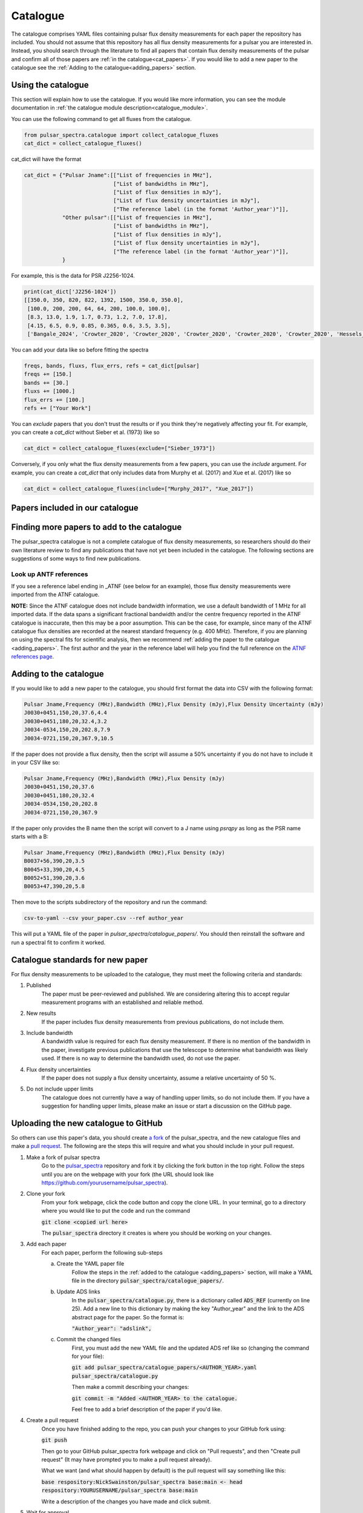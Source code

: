Catalogue
=========

The catalogue comprises YAML files containing pulsar flux density measurements for each paper the repository has included.
You should not assume that this repository has all flux density measurements for a pulsar you are interested in.
Instead, you should search through the literature to find all papers that contain flux density measurements of
the pulsar and confirm all of those papers are :ref:`in the catalogue<cat_papers>`.
If you would like to add a new paper to the catalogue see the :ref:`Adding to the catalogue<adding_papers>` section.


Using the catalogue
-------------------

This section will explain how to use the catalogue.
If you would like more information, you can see the module documentation in :ref:`the catalogue module description<catalogue_module>`.

You can use the following command to get all fluxes from the catalogue.

.. code-block:: python

    from pulsar_spectra.catalogue import collect_catalogue_fluxes
    cat_dict = collect_catalogue_fluxes()

cat_dict will have the format

.. code-block:: python

    cat_dict = {"Pulsar Jname":[["List of frequencies in MHz"],
                                ["List of bandwidths in MHz"],
                                ["List of flux densities in mJy"],
                                ["List of flux density uncertainties in mJy"],
                                ["The reference label (in the format 'Author_year')"]],
                "Other pulsar":[["List of frequencies in MHz"],
                                ["List of bandwidths in MHz"],
                                ["List of flux densities in mJy"],
                                ["List of flux density uncertainties in mJy"],
                                ["The reference label (in the format 'Author_year')"]],
                }

For example, this is the data for PSR J2256-1024.

.. code-block:: python

    print(cat_dict['J2256-1024'])
    [[350.0, 350, 820, 822, 1392, 1500, 350.0, 350.0],
     [100.0, 200, 200, 64, 64, 200, 100.0, 100.0],
     [8.3, 13.0, 1.9, 1.7, 0.73, 1.2, 7.0, 17.8],
     [4.15, 6.5, 0.9, 0.85, 0.365, 0.6, 3.5, 3.5],
     ['Bangale_2024', 'Crowter_2020', 'Crowter_2020', 'Crowter_2020', 'Crowter_2020', 'Crowter_2020', 'Hessels_2011', 'McEwen_2020']]

You can add your data like so before fitting the spectra

.. code-block:: python

    freqs, bands, fluxs, flux_errs, refs = cat_dict[pulsar]
    freqs += [150.]
    bands += [30.]
    fluxs += [1000.]
    flux_errs += [100.]
    refs += ["Your Work"]

You can `exclude` papers that you don't trust the results or if you think they're negatively affecting your fit.
For example, you can create a `cat_dict` without Sieber et al. (1973) like so

.. code-block:: python

    cat_dict = collect_catalogue_fluxes(exclude=["Sieber_1973"])

Conversely, if you only what the flux density measurements from a few papers, you can use the `include` argument.
For example, you can create a `cat_dict` that only includes data from Murphy et al. (2017) and Xue et al. (2017) like so


.. code-block:: python

    cat_dict = collect_catalogue_fluxes(include=["Murphy_2017", "Xue_2017"])


.. _cat_papers:

Papers included in our catalogue
--------------------------------
..
    Regenerate this table with this code https://github.com/NickSwainston/misc_scripts/blob/master/spectra_paper/check_ref_num_and_rage.py

.. csv-table:: Papers included in our catalogue
    :header: "Paper","# Pulsars","Frequency range (MHz)","Link"
    :file: papers_in_catalogue.csv


.. _finding_papers:

Finding more papers to add to the catalogue
-------------------------------------------
The pulsar\_spectra catalogue is not a complete catalogue of flux density measurements, so researchers should do
their own literature review to find any publications that have not yet been included in the catalogue.
The following sections are suggestions of some ways to find new publications.


.. _look_up_ATNF:

Look up ANTF references
^^^^^^^^^^^^^^^^^^^^^^^
If you see a reference label ending in \_ATNF (see below for an example), those flux density measurements were imported from the ATNF catalogue.

.. image:: figures/atnf_label_example.png
  :width: 800

**NOTE:**
Since the ATNF catalogue does not include bandwidth information, we use a default bandwidth of 1 MHz
for all imported data. If the data spans a significant fractional bandwidth and/or the centre
frequency reported in the ATNF catalogue is inaccurate, then this may be a poor assumption. This
can be the case, for example, since many of the ATNF catalogue flux densities are recorded at the
nearest standard frequency (e.g. 400 MHz). Therefore, if you are planning on using the spectral fits
for scientific analysis, then we recommend :ref:`adding the paper to the catalogue <adding_papers>`.
The first author and the year in the reference label will help you find the full reference on
the `ATNF references page <https://www.atnf.csiro.au/research/pulsar/psrcat/psrcat_ref.html>`_.


.. _adding_papers:

Adding to the catalogue
-----------------------
If you would like to add a new paper to the catalogue, you should first format the data into CSV with the following format:

.. code-block:: bash

    Pulsar Jname,Frequency (MHz),Bandwidth (MHz),Flux Density (mJy),Flux Density Uncertainty (mJy)
    J0030+0451,150,20,37.6,4.4
    J0030+0451,180,20,32.4,3.2
    J0034-0534,150,20,202.8,7.9
    J0034-0721,150,20,367.9,10.5

If the paper does not provide a flux density, then the script will assume a 50\% uncertainty if you do not have to include it in your CSV like so:

.. code-block:: bash

    Pulsar Jname,Frequency (MHz),Bandwidth (MHz),Flux Density (mJy)
    J0030+0451,150,20,37.6
    J0030+0451,180,20,32.4
    J0034-0534,150,20,202.8
    J0034-0721,150,20,367.9

If the paper only provides the B name then the script will convert to a J name using `psrqpy` as long as the PSR name starts with a B:

.. code-block:: bash

    Pulsar Jname,Frequency (MHz),Bandwidth (MHz),Flux Density (mJy)
    B0037+56,390,20,3.5
    B0045+33,390,20,4.5
    B0052+51,390,20,3.6
    B0053+47,390,20,5.8

Then move to the scripts subdirectory of the repository and run the command:

.. code-block:: bash

    csv-to-yaml --csv your_paper.csv --ref author_year

This will put a YAML file of the paper in `pulsar_spectra/catalogue_papers/`.
You should then reinstall the software and run a spectral fit to confirm it worked.


Catalogue standards for new paper
---------------------------------
For flux density measurements to be uploaded to the catalogue, they must meet the following criteria and standards:

1. Published
    The paper must be peer-reviewed and published.
    We are considering altering this to accept regular measurement programs with an established and reliable method.

2. New results
    If the paper includes flux density measurements from previous publications, do not include them.

3. Include bandwidth
    A bandwidth value is required for each flux density measurement.
    If there is no mention of the bandwidth in the paper, investigate previous publications that use the telescope to determine what bandwidth was likely used.
    If there is no way to determine the bandwidth used, do not use the paper.

4. Flux density uncertainties
    If the paper does not supply a flux density uncertainty, assume a relative uncertainty of 50 %.

5. Do not include upper limits
    The catalogue does not currently have a way of handling upper limits, so do not include them.
    If you have a suggestion for handling upper limits, please make an issue or start a discussion on the GitHub page.


Uploading the new catalogue to GitHub
-------------------------------------
So others can use this paper's data, you should create `a fork <https://docs.github.com/en/get-started/quickstart/fork-a-repo>`_ of the pulsar_spectra,
and the new catalogue files and make a `pull request <https://docs.github.com/en/pull-requests/collaborating-with-pull-requests/proposing-changes-to-your-work-with-pull-requests/creating-a-pull-request-from-a-fork>`_.
The following are the steps this will require and what you should include in your pull request.

1. Make a fork of pulsar spectra
    Go to the `pulsar_spectra <https://github.com/NickSwainston/pulsar_spectra>`_ repository and fork it by clicking the fork button in the top right.
    Follow the steps until you are on the webpage with your fork (the URL should look like https://github.com/yourusername/pulsar_spectra).

2. Clone your fork
    From your fork webpage, click the code button and copy the clone URL.
    In your terminal, go to a directory where you would like to put the code and run the command

    :code:`git clone <copied url here>`

    The :code:`pulsar_spectra` directory it creates is where you should be working on your changes.

3. Add each paper
    For each paper, perform the following sub-steps

    a. Create the YAML paper file
        Follow the steps in the :ref:`added to the catalogue <adding_papers>` section,
        will make a YAML file in the directory :code:`pulsar_spectra/catalogue_papers/`.

    b. Update ADS links
        In the :code:`pulsar_spectra/catalogue.py`, there is a dictionary called :code:`ADS_REF` (currently on line 25).
        Add a new line to this dictionary by making the key "Author_year" and the link to the ADS abstract page for the paper.
        So the format is:

        :code:`"Author_year": "adslink",`

    c. Commit the changed files
        First, you must add the new YAML file and the updated ADS ref like so (changing the command for your file):

        :code:`git add pulsar_spectra/catalogue_papers/<AUTHOR_YEAR>.yaml pulsar_spectra/catalogue.py`

        Then make a commit describing your changes:

        :code:`git commit -m "Added <AUTHOR_YEAR> to the catalogue.`

        Feel free to add a brief description of the paper if you'd like.

4. Create a pull request
    Once you have finished adding to the repo, you can push your changes to your GitHub fork using:

    :code:`git push`

    Then go to your GitHub pulsar_spectra fork webpage and click on "Pull requests", and then "Create pull request"
    (It may have prompted you to make a pull request already).

    What we want (and what should happen by default) is the pull request will say something like this:

    :code:`base respository:NickSwainston/pulsar_spectra  base:main   <-   head respository:YOURUSERNAME/pulsar_spectra  base:main`

    Write a description of the changes you have made and click submit.

5. Wait for approval
    The maintainers will review your changes, run some of the tests and either help you fix any errors or fix them on your behalf.
    Once the pull request is fixed and tested, it will be merged into the main branch so everyone can use it.

6. Celebrate!
    Pat yourself on the back for contributing to open-source software!
    You should now see yourself listed under the contributors to the repository.


Catalogue format
----------------

The catalogue is made up of YAML files of each paper. The format of the YAML files is:

.. code-block:: yaml

    Pulsar Jname:
        Frequency MHz:
        - First frequency value in MHz
        - Second frequency value in MHz
        Bandwidth MHz:
        - First bandwidth value in MHz
        - Second bandwidth value in MHz
        Flux Density mJy:
        - First flux density value in mJy
        - Second flux density value in mJy
        Flux Density error mJy:
        - First flux density uncertainty value in mJy
        - Second flux density uncertainty value in mJy

For example:

.. code-block:: yaml

    J0030+0451:
        Frequency MHz:
        - 150.0
        - 180.0
        Bandwidth MHz:
        - 37.6
        - 32.4
        Flux Density mJy:
        - 4.4
        - 3.2
        Flux Density error mJy:
        - 2.2
        - 1.6
    J0034-0534:
        Frequency MHz:
        - 150.0
        Bandwidth MHz:
        - 202.8
        Flux Density mJy:
        - 7.9
        Flux Density error mJy:
        - 3.95
